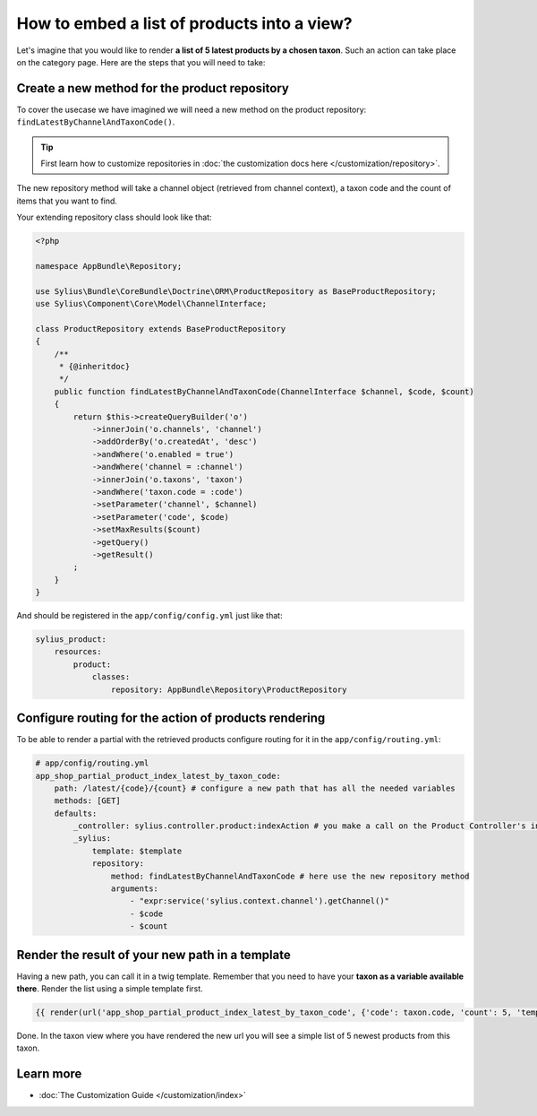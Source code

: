 How to embed a list of products into a view?
============================================

Let's imagine that you would like to render **a list of 5 latest products by a chosen taxon**. Such an action can take place
on the category page. Here are the steps that you will need to take:

Create a new method for the product repository
----------------------------------------------

To cover the usecase we have imagined we will need a new method on the product repository: ``findLatestByChannelAndTaxonCode()``.

.. tip::

    First learn how to customize repositories in :doc:`the customization docs here </customization/repository>`.

The new repository method will take a channel object (retrieved from channel context), a taxon code and the count of items that you want to find.

Your extending repository class should look like that:

.. code-block:: php

    <?php

    namespace AppBundle\Repository;

    use Sylius\Bundle\CoreBundle\Doctrine\ORM\ProductRepository as BaseProductRepository;
    use Sylius\Component\Core\Model\ChannelInterface;

    class ProductRepository extends BaseProductRepository
    {
        /**
         * {@inheritdoc}
         */
        public function findLatestByChannelAndTaxonCode(ChannelInterface $channel, $code, $count)
        {
            return $this->createQueryBuilder('o')
                ->innerJoin('o.channels', 'channel')
                ->addOrderBy('o.createdAt', 'desc')
                ->andWhere('o.enabled = true')
                ->andWhere('channel = :channel')
                ->innerJoin('o.taxons', 'taxon')
                ->andWhere('taxon.code = :code')
                ->setParameter('channel', $channel)
                ->setParameter('code', $code)
                ->setMaxResults($count)
                ->getQuery()
                ->getResult()
            ;
        }
    }

And should be registered in the ``app/config/config.yml`` just like that:

.. code-block:: yaml

    sylius_product:
        resources:
            product:
                classes:
                    repository: AppBundle\Repository\ProductRepository

Configure routing for the action of products rendering
------------------------------------------------------

To be able to render a partial with the retrieved products configure routing for it in the ``app/config/routing.yml``:

.. code-block:: yaml

    # app/config/routing.yml
    app_shop_partial_product_index_latest_by_taxon_code:
        path: /latest/{code}/{count} # configure a new path that has all the needed variables
        methods: [GET]
        defaults:
            _controller: sylius.controller.product:indexAction # you make a call on the Product Controller's index action
            _sylius:
                template: $template
                repository:
                    method: findLatestByChannelAndTaxonCode # here use the new repository method
                    arguments:
                        - "expr:service('sylius.context.channel').getChannel()"
                        - $code
                        - $count

Render the result of your new path in a template
------------------------------------------------

Having a new path, you can call it in a twig template. Remember that you need to have your **taxon as a variable available there**.
Render the list using a simple template first.

.. code-block:: twig

    {{ render(url('app_shop_partial_product_index_latest_by_taxon_code', {'code': taxon.code, 'count': 5, 'template': '@SyliusShop/Product/_simpleList.html.twig'})) }}

Done. In the taxon view where you have rendered the new url you will see a simple list of 5 newest products from this taxon.

Learn more
----------

* :doc:`The Customization Guide </customization/index>`
